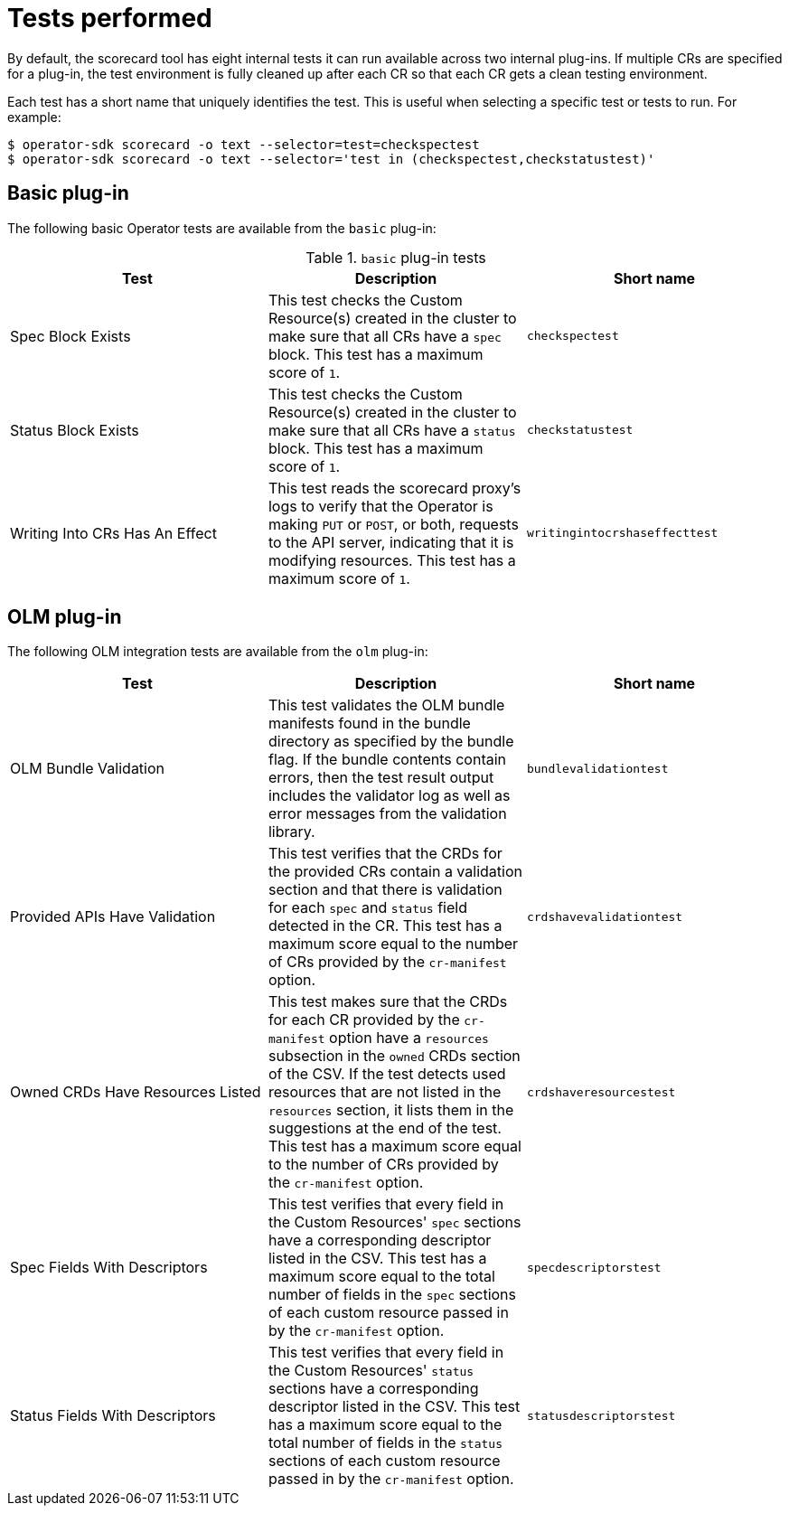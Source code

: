 // Module included in the following assemblies:
//
// * operators/operator_sdk/osdk-scorecard.adoc

[id="osdk-scorecard-tests_{context}"]
= Tests performed

By default, the scorecard tool has eight internal tests it can run available
across two internal plug-ins. If multiple CRs are specified for a plug-in, the
test environment is fully cleaned up after each CR so that each CR gets a clean
testing environment.

Each test has a short name that uniquely identifies the test. This is useful
when selecting a specific test or tests to run. For example:

----
$ operator-sdk scorecard -o text --selector=test=checkspectest
$ operator-sdk scorecard -o text --selector='test in (checkspectest,checkstatustest)'
----

[id="osdk-scorecard-tests-basic_{context}"]
== Basic plug-in

The following basic Operator tests are available from the `basic` plug-in:

.`basic` plug-in tests
|===
|Test |Description |Short name

|Spec Block Exists
|This test checks the Custom Resource(s) created in the cluster to make sure that
all CRs have a `spec` block. This test has a maximum score of `1`.
|`checkspectest`

|Status Block Exists
|This test checks the Custom Resource(s) created in the cluster to make sure that
all CRs have a `status` block. This test has a maximum score of `1`.
|`checkstatustest`

|Writing Into CRs Has An Effect
|This test reads the scorecard proxy's logs to verify that the Operator is making
`PUT` or `POST`, or both, requests to the API server, indicating that it is
modifying resources. This test has a maximum score of `1`.
|`writingintocrshaseffecttest`
|===

[id="osdk-scorecard-tests-olm_{context}"]
== OLM plug-in

The following OLM integration tests are available from the `olm` plug-in:

|===
|Test |Description |Short name

|OLM Bundle Validation
|This test validates the OLM bundle manifests found in the bundle directory as
specified by the bundle flag. If the bundle contents contain errors, then the
test result output includes the validator log as well as error messages from
the validation library.
|`bundlevalidationtest`

|Provided APIs Have Validation
|This test verifies that the CRDs for the provided CRs contain a validation
section and that there is validation for each `spec` and `status` field detected
in the CR. This test has a maximum score equal to the number of CRs provided
by the `cr-manifest` option.
|`crdshavevalidationtest`

|Owned CRDs Have Resources Listed
|This test makes sure that the CRDs for each CR provided by the `cr-manifest`
option have a `resources` subsection in the `owned` CRDs section of the CSV. If
the test detects used resources that are not listed in the `resources` section,
it lists them in the suggestions at the end of the test. This test has a maximum
score equal to the number of CRs provided by the `cr-manifest` option.
|`crdshaveresourcestest`

|Spec Fields With Descriptors
|This test verifies that every field in the Custom Resources' `spec` sections
have a corresponding descriptor listed in the CSV. This test has a maximum score
equal to the total number of fields in the `spec` sections of each custom resource
passed in by the `cr-manifest` option.
|`specdescriptorstest`

|Status Fields With Descriptors
|This test verifies that every field in the Custom Resources' `status` sections
have a corresponding descriptor listed in the CSV. This test has a maximum score
equal to the total number of fields in the `status` sections of each custom
resource passed in by the `cr-manifest` option.
|`statusdescriptorstest`
|===

